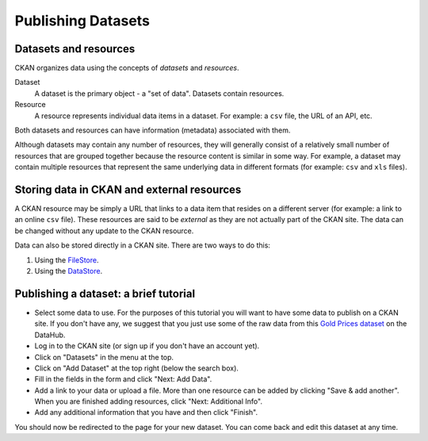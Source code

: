 ===================
Publishing Datasets
===================

.. note: CKAN instances will often have a custom publishing workflow.
         The tutorial presented here assumes the standard (default) workflow.


Datasets and resources
======================

CKAN organizes data using the concepts of *datasets* and *resources*.

Dataset
    A dataset is the primary object - a "set of data".
    Datasets contain resources.

Resource
    A resource represents individual data items in a dataset.
    For example: a ``csv`` file, the URL of an API, etc.

Both datasets and resources can have information (metadata) associated with
them.

Although datasets may contain any number of resources, they will generally
consist of a relatively small number of resources that are grouped together
because the resource content is similar in some way.
For example, a dataset may contain multiple resources
that represent the same underlying data in different formats
(for example: ``csv`` and ``xls`` files).


Storing data in CKAN and external resources
===========================================

A CKAN resource may be simply a URL that links to a data item that resides on a
different server (for example: a link to an online ``csv`` file).
These resources are said to be *external* as they are not actually part of
the CKAN site.
The data can be changed without any update to the CKAN resource.

Data can also be stored directly in a CKAN site. There are two ways to do this:

1. Using the `FileStore <filestore.html>`_.
2. Using the `DataStore <datastore.html>`_.


Publishing a dataset: a brief tutorial
======================================


* Select some data to use.
  For the purposes of this tutorial you will want to have some data to publish
  on a CKAN site. If you don't have any, we suggest that you just use some
  of the raw data from this `Gold Prices dataset`_ on the DataHub.
* Log in to the CKAN site (or sign up if you don't have an account yet).
* Click on "Datasets" in the menu at the top.
* Click on "Add Dataset" at the top right (below the search box).
* Fill in the fields in the form and click "Next: Add Data".
* Add a link to your data or upload a file. More than one resource can be
  added by clicking "Save & add another". When you are finished adding
  resources, click "Next: Additional Info".
* Add any additional information that you have and then click "Finish".

You should now be redirected to the page for your new dataset. You can come
back and edit this dataset at any time.

.. _Gold Prices Dataset: http://datahub.io/dataset/gold-prices
